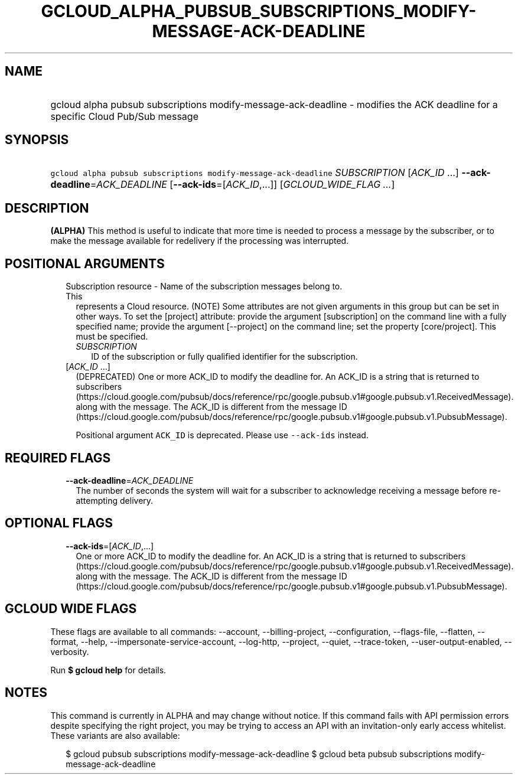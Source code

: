 
.TH "GCLOUD_ALPHA_PUBSUB_SUBSCRIPTIONS_MODIFY\-MESSAGE\-ACK\-DEADLINE" 1



.SH "NAME"
.HP
gcloud alpha pubsub subscriptions modify\-message\-ack\-deadline \- modifies the ACK deadline for a specific Cloud Pub/Sub message



.SH "SYNOPSIS"
.HP
\f5gcloud alpha pubsub subscriptions modify\-message\-ack\-deadline\fR \fISUBSCRIPTION\fR [\fIACK_ID\fR\ ...] \fB\-\-ack\-deadline\fR=\fIACK_DEADLINE\fR [\fB\-\-ack\-ids\fR=[\fIACK_ID\fR,...]] [\fIGCLOUD_WIDE_FLAG\ ...\fR]



.SH "DESCRIPTION"

\fB(ALPHA)\fR This method is useful to indicate that more time is needed to
process a message by the subscriber, or to make the message available for
redelivery if the processing was interrupted.



.SH "POSITIONAL ARGUMENTS"

.RS 2m
.TP 2m

Subscription resource \- Name of the subscription messages belong to. This
represents a Cloud resource. (NOTE) Some attributes are not given arguments in
this group but can be set in other ways. To set the [project] attribute: provide
the argument [subscription] on the command line with a fully specified name;
provide the argument [\-\-project] on the command line; set the property
[core/project]. This must be specified.

.RS 2m
.TP 2m
\fISUBSCRIPTION\fR
ID of the subscription or fully qualified identifier for the subscription.

.RE
.sp
.TP 2m
[\fIACK_ID\fR ...]
(DEPRECATED) One or more ACK_ID to modify the deadline for. An ACK_ID is a
string that is returned to subscribers
(https://cloud.google.com/pubsub/docs/reference/rpc/google.pubsub.v1#google.pubsub.v1.ReceivedMessage).
along with the message. The ACK_ID is different from the message ID
(https://cloud.google.com/pubsub/docs/reference/rpc/google.pubsub.v1#google.pubsub.v1.PubsubMessage).

Positional argument \f5ACK_ID\fR is deprecated. Please use \f5\-\-ack\-ids\fR
instead.


.RE
.sp

.SH "REQUIRED FLAGS"

.RS 2m
.TP 2m
\fB\-\-ack\-deadline\fR=\fIACK_DEADLINE\fR
The number of seconds the system will wait for a subscriber to acknowledge
receiving a message before re\-attempting delivery.


.RE
.sp

.SH "OPTIONAL FLAGS"

.RS 2m
.TP 2m
\fB\-\-ack\-ids\fR=[\fIACK_ID\fR,...]
One or more ACK_ID to modify the deadline for. An ACK_ID is a string that is
returned to subscribers
(https://cloud.google.com/pubsub/docs/reference/rpc/google.pubsub.v1#google.pubsub.v1.ReceivedMessage).
along with the message. The ACK_ID is different from the message ID
(https://cloud.google.com/pubsub/docs/reference/rpc/google.pubsub.v1#google.pubsub.v1.PubsubMessage).


.RE
.sp

.SH "GCLOUD WIDE FLAGS"

These flags are available to all commands: \-\-account, \-\-billing\-project,
\-\-configuration, \-\-flags\-file, \-\-flatten, \-\-format, \-\-help,
\-\-impersonate\-service\-account, \-\-log\-http, \-\-project, \-\-quiet,
\-\-trace\-token, \-\-user\-output\-enabled, \-\-verbosity.

Run \fB$ gcloud help\fR for details.



.SH "NOTES"

This command is currently in ALPHA and may change without notice. If this
command fails with API permission errors despite specifying the right project,
you may be trying to access an API with an invitation\-only early access
whitelist. These variants are also available:

.RS 2m
$ gcloud pubsub subscriptions modify\-message\-ack\-deadline
$ gcloud beta pubsub subscriptions modify\-message\-ack\-deadline
.RE

